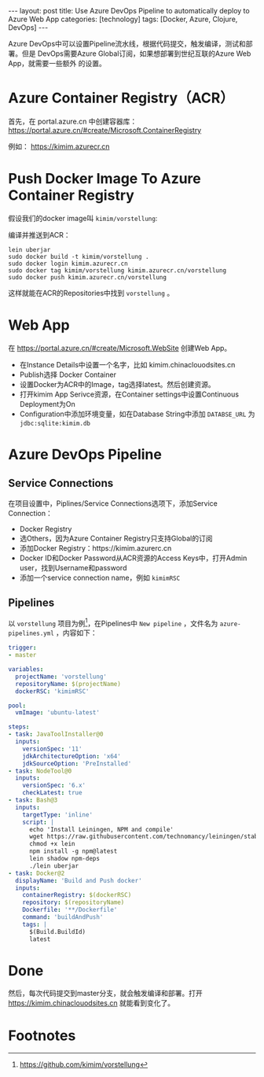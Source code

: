 #+BEGIN_EXPORT html
---
layout: post
title: Use Azure DevOps Pipeline to automatically deploy to Azure Web App
categories: [technology]
tags: [Docker, Azure, Clojure, DevOps]
---
#+END_EXPORT

Azure DevOps中可以设置Pipeline流水线，根据代码提交，触发编译，测试和部署。但是
DevOps需要Azure Global订阅，如果想部署到世纪互联的Azure Web App，就需要一些额外
的设置。

* Azure Container Registry（ACR）

首先，在 portal.azure.cn 中创建容器库：
https://portal.azure.cn/#create/Microsoft.ContainerRegistry

例如： https://kimim.azurecr.cn

* Push Docker Image To Azure Container Registry

假设我们的docker image叫 =kimim/vorstellung=:

编译并推送到ACR：

#+begin_src shell
lein uberjar
sudo docker build -t kimim/vorstellung .
sudo docker login kimim.azurecr.cn
sudo docker tag kimim/vorstellung kimim.azurecr.cn/vorstellung
sudo docker push kimim.azurecr.cn/vorstellung
#+end_src

这样就能在ACR的Repositories中找到 =vorstellung= 。

* Web App

在 https://portal.azure.cn/#create/Microsoft.WebSite 创建Web App。

- 在Instance Details中设置一个名字，比如 kimim.chinaclouodsites.cn
- Publish选择 Docker Container
- 设置Docker为ACR中的Image，tag选择latest。然后创建资源。
- 打开kimim App Serivce资源，在Container settings中设置Continuous Deployment为On
- Configuration中添加环境变量，如在Database String中添加 =DATABSE_URL= 为 =jdbc:sqlite:kimim.db=

* Azure DevOps Pipeline

** Service Connections

在项目设置中，Piplines/Service Connections选项下，添加Service Connection：
- Docker Registry
- 选Others，因为Azure Container Registry只支持Global的订阅
- 添加Docker Registry：https://kimim.azurerc.cn
- Docker ID和Docker Password从ACR资源的Access Keys中，打开Admin user，找到Username和password
- 添加一个service connection name，例如 =kimimRSC=

** Pipelines

以 =vorstellung= 项目为例[fn:1]，在Pipelines中 =New pipeline= ，文件名为
=azure-pipelines.yml= ，内容如下：

#+begin_src yaml
trigger:
- master

variables:
  projectName: 'vorstellung'
  repositoryName: $(projectName)
  dockerRSC: 'kimimRSC'

pool:
  vmImage: 'ubuntu-latest'

steps:
- task: JavaToolInstaller@0
  inputs:
    versionSpec: '11'
    jdkArchitectureOption: 'x64'
    jdkSourceOption: 'PreInstalled'
- task: NodeTool@0
  inputs:
    versionSpec: '6.x'
    checkLatest: true
- task: Bash@3
  inputs:
    targetType: 'inline'
    script: |
      echo 'Install Leiningen, NPM and compile'
      wget https://raw.githubusercontent.com/technomancy/leiningen/stable/bin/lein
      chmod +x lein
      npm install -g npm@latest
      lein shadow npm-deps
      ./lein uberjar
- task: Docker@2
  displayName: 'Build and Push docker'
  inputs:
    containerRegistry: $(dockerRSC)
    repository: $(repositoryName)
    Dockerfile: '**/Dockerfile'
    command: 'buildAndPush'
    tags: |
      $(Build.BuildId)
      latest
#+end_src

* Done

然后，每次代码提交到master分支，就会触发编译和部署。打开
https://kimim.chinaclouodsites.cn 就能看到变化了。

* Footnotes

[fn:1] https://github.com/kimim/vorstellung
